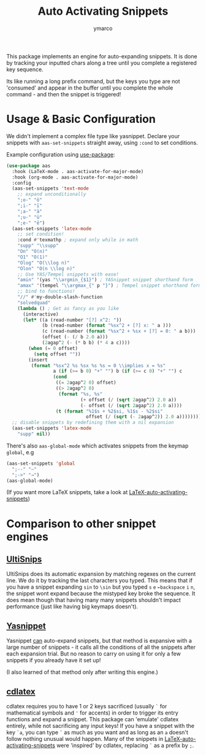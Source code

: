 #+title: Auto Activating Snippets
#+author: ymarco

#+html: <a href="https://www.gnu.org/software/emacs/emacs.html#Releases"><img src="https://img.shields.io/badge/Emacs-26.3+-blueviolet.svg?style=flat-square&logo=GNU%20Emacs&logoColor=white"></a>
#+html: <a href="https://melpa.org/#/aas"><img src="https://melpa.org/packages/aas-badge.svg"></a>

This package implements an engine for auto-expanding snippets. It is done by
tracking your inputted chars along a tree until you complete a registered key sequence.

Its like running a long prefix command, but the keys you type are not 'consumed'
and appear in the buffer until you complete the whole command - and then the snippet is triggered!

* Usage & Basic Configuration
We didn't implement a complex file type like yasnippet. Declare your snippets
with ~aas-set-snippets~ straight away, using ~:cond~ to set conditions.

Example configuration using [[https://github.com/jwiegley/use-package][use-package]]:
#+begin_src emacs-lisp
(use-package aas
  :hook (LaTeX-mode . aas-activate-for-major-mode)
  :hook (org-mode . aas-activate-for-major-mode)
  :config
  (aas-set-snippets 'text-mode
    ;; expand unconditionally
    ";o-" "ō"
    ";i-" "ī"
    ";a-" "ā"
    ";u-" "ū"
    ";e-" "ē")
  (aas-set-snippets 'latex-mode
    ;; set condition!
    :cond #'texmathp ; expand only while in math
    "supp" "\\supp"
    "On" "O(n)"
    "O1" "O(1)"
    "Olog" "O(\\log n)"
    "Olon" "O(n \\log n)"
    ;; Use YAS/Tempel snippets with ease!
    "amin" '(yas "\\argmin_{$1}") ; YASnippet snippet shorthand form
    "amax" '(tempel "\\argmax_{" p "}") ; Tempel snippet shorthand form
    ;; bind to functions!
    "//" #'my-double-slash-function
    "solvedquad"
    (lambda () ; Get as fancy as you like
      (interactive)
      (let* ((a (read-number "[?] x^2: "))
             (b (read-number (format "%sx^2 + [?] x: " a )))
             (c (read-number (format "%sx^2 + %sx + [?] = 0: " a b)))
             (offset (- (/ b 2.0 a)))
             (2agap^2 (- (* b b) (* 4 a c))))
        (when (= 0 offset)
          (setq offset ""))
        (insert
         (format "%sx^2 %s %sx %s %s = 0 \\implies x = %s"
                 a (if (>= b 0) "+" "") b (if (>= c 0) "+" "") c
                 (cond
                  ((= 2agap^2 0) offset)
                  ((> 2agap^2 0)
                   (format "%s, %s"
                           (+ offset (/ (sqrt 2agap^2) 2.0 a))
                           (- offset (/ (sqrt 2agap^2) 2.0 a))))
                  (t (format "%1$s + %2$si, %1$s - %2$si"
                             offset (/ (sqrt (- 2agap^2)) 2.0 a))))))))
  ;; disable snippets by redefining them with a nil expansion
  (aas-set-snippets 'latex-mode
    "supp" nil))
#+end_src
There's also ~aas-global-mode~ which activates snippets from the keymap ~global~, e.g
#+begin_src emacs-lisp
(aas-set-snippets 'global
  ";--" "—"
  ";->" "→")
(aas-global-mode)
#+end_src

(If you want more LaTeX snippets, take a look at [[https://github.com/tecosaur/LaTeX-auto-activating-snippets][LaTeX-auto-activating-snippets]])
* Comparison to other snippet engines
** [[https://github.com/SirVer/ultisnips][UltiSnips]]
UltiSnips does its automatic expansion by matching regexes on the current line.
We do it by tracking the last characters you typed. This means that if you have
a snippet expanding ~sin~ to ~\sin~ but you typed ~s~ ~e~ ~←backspace~ ~i~ ~n~,
the snippet wont expand because the mistyped key broke the sequence. It does
mean though that having many many snippets shouldn't impact performance (just
like having big keymaps doesn't).
** [[https://github.com/joaotavora/yasnippet][Yasnippet]]
Yasnippet [[https://github.com/joaotavora/yasnippet/issues/998#issuecomment-496449546][can]] auto-expand snippets, but that method is expansive with a large
number of snippets - it calls all the conditions of all the snippets after each
expansion trial. But no reason to carry on using it for only a few snippets if
you already have it set up!

(I also learned of that method only after writing this engine.)
** [[https://github.com/cdominik/cdlatex][cdlatex]]
cdlatex requires you to have 1 or 2 keys sacrificed (usually ~`~ for
mathematical symbols and ~'~ for accents) in order to trigger its entry
functions and expand a snippet. This package can 'emulate' cdlatex entirely,
while not sacrificing any input keys! If you have a snippet with the key ~`a~,
you can type ~`~ as much as you want and as long as an ~a~ doesn't follow
nothing unusual would happen. Many of the snippets in
[[https://github.com/tecosaur/LaTeX-auto-activating-snippets][LaTeX-auto-activating-snippets]] were 'inspired' by cdlatex, replacing ~`~ as a
prefix by ~;~.
